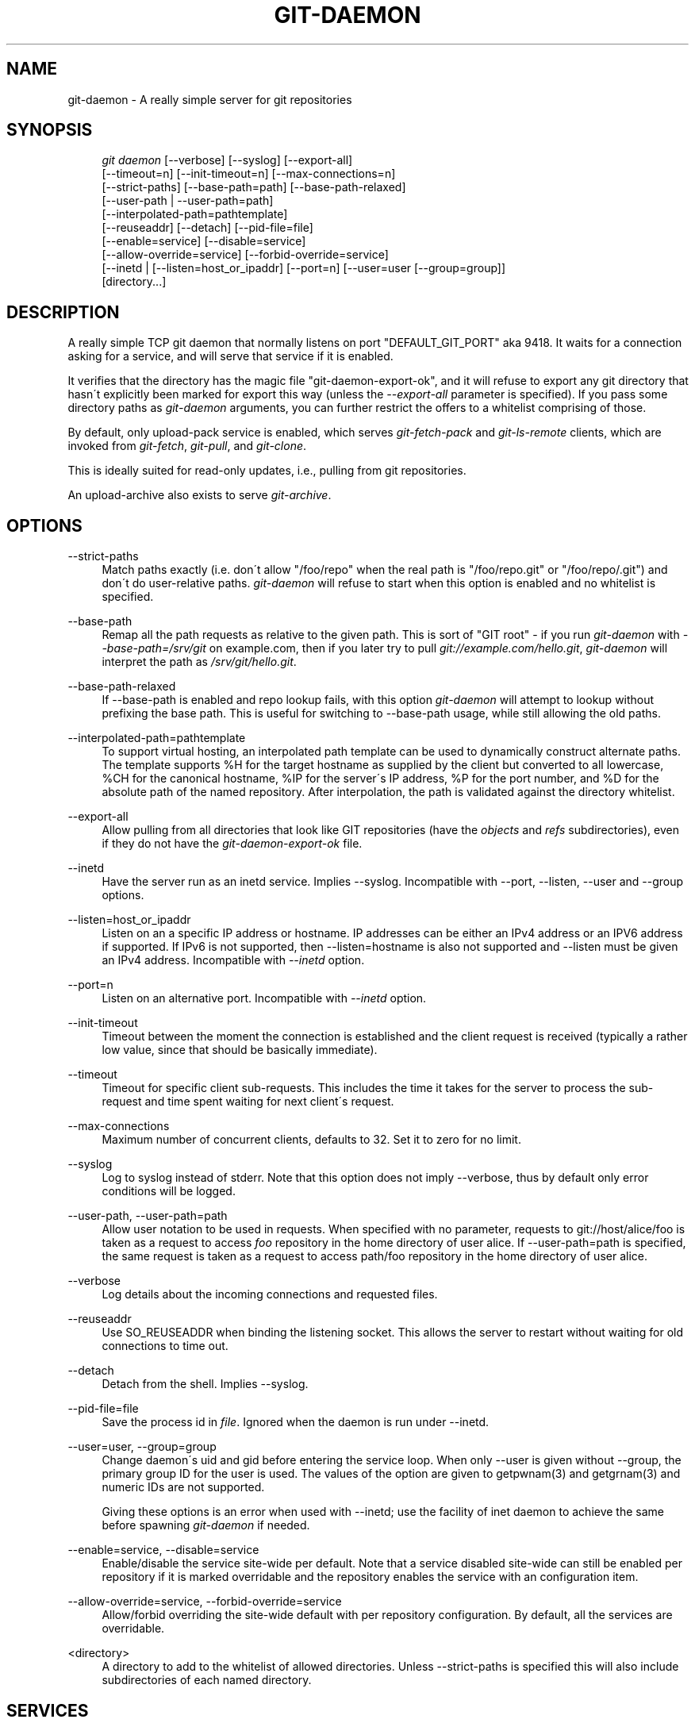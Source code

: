 .\"     Title: git-daemon
.\"    Author: 
.\" Generator: DocBook XSL Stylesheets v1.73.2 <http://docbook.sf.net/>
.\"      Date: 08/31/2008
.\"    Manual: Git Manual
.\"    Source: Git 1.6.0.1.157.g7df43
.\"
.TH "GIT\-DAEMON" "1" "08/31/2008" "Git 1\.6\.0\.1\.157\.g7df43" "Git Manual"
.\" disable hyphenation
.nh
.\" disable justification (adjust text to left margin only)
.ad l
.SH "NAME"
git-daemon - A really simple server for git repositories
.SH "SYNOPSIS"
.sp
.RS 4
.nf
\fIgit daemon\fR [\-\-verbose] [\-\-syslog] [\-\-export\-all]
             [\-\-timeout=n] [\-\-init\-timeout=n] [\-\-max\-connections=n]
             [\-\-strict\-paths] [\-\-base\-path=path] [\-\-base\-path\-relaxed]
             [\-\-user\-path | \-\-user\-path=path]
             [\-\-interpolated\-path=pathtemplate]
             [\-\-reuseaddr] [\-\-detach] [\-\-pid\-file=file]
             [\-\-enable=service] [\-\-disable=service]
             [\-\-allow\-override=service] [\-\-forbid\-override=service]
             [\-\-inetd | [\-\-listen=host_or_ipaddr] [\-\-port=n] [\-\-user=user [\-\-group=group]]
             [directory\&...]
.fi
.RE
.SH "DESCRIPTION"
A really simple TCP git daemon that normally listens on port "DEFAULT_GIT_PORT" aka 9418\. It waits for a connection asking for a service, and will serve that service if it is enabled\.

It verifies that the directory has the magic file "git\-daemon\-export\-ok", and it will refuse to export any git directory that hasn\'t explicitly been marked for export this way (unless the \fI\-\-export\-all\fR parameter is specified)\. If you pass some directory paths as \fIgit\-daemon\fR arguments, you can further restrict the offers to a whitelist comprising of those\.

By default, only upload\-pack service is enabled, which serves \fIgit\-fetch\-pack\fR and \fIgit\-ls\-remote\fR clients, which are invoked from \fIgit\-fetch\fR, \fIgit\-pull\fR, and \fIgit\-clone\fR\.

This is ideally suited for read\-only updates, i\.e\., pulling from git repositories\.

An upload\-archive also exists to serve \fIgit\-archive\fR\.
.SH "OPTIONS"
.PP
\-\-strict\-paths
.RS 4
Match paths exactly (i\.e\. don\'t allow "/foo/repo" when the real path is "/foo/repo\.git" or "/foo/repo/\.git") and don\'t do user\-relative paths\. \fIgit\-daemon\fR will refuse to start when this option is enabled and no whitelist is specified\.
.RE
.PP
\-\-base\-path
.RS 4
Remap all the path requests as relative to the given path\. This is sort of "GIT root" \- if you run \fIgit\-daemon\fR with \fI\-\-base\-path=/srv/git\fR on example\.com, then if you later try to pull \fIgit://example\.com/hello\.git\fR, \fIgit\-daemon\fR will interpret the path as \fI/srv/git/hello\.git\fR\.
.RE
.PP
\-\-base\-path\-relaxed
.RS 4
If \-\-base\-path is enabled and repo lookup fails, with this option \fIgit\-daemon\fR will attempt to lookup without prefixing the base path\. This is useful for switching to \-\-base\-path usage, while still allowing the old paths\.
.RE
.PP
\-\-interpolated\-path=pathtemplate
.RS 4
To support virtual hosting, an interpolated path template can be used to dynamically construct alternate paths\. The template supports %H for the target hostname as supplied by the client but converted to all lowercase, %CH for the canonical hostname, %IP for the server\'s IP address, %P for the port number, and %D for the absolute path of the named repository\. After interpolation, the path is validated against the directory whitelist\.
.RE
.PP
\-\-export\-all
.RS 4
Allow pulling from all directories that look like GIT repositories (have the \fIobjects\fR and \fIrefs\fR subdirectories), even if they do not have the \fIgit\-daemon\-export\-ok\fR file\.
.RE
.PP
\-\-inetd
.RS 4
Have the server run as an inetd service\. Implies \-\-syslog\. Incompatible with \-\-port, \-\-listen, \-\-user and \-\-group options\.
.RE
.PP
\-\-listen=host_or_ipaddr
.RS 4
Listen on an a specific IP address or hostname\. IP addresses can be either an IPv4 address or an IPV6 address if supported\. If IPv6 is not supported, then \-\-listen=hostname is also not supported and \-\-listen must be given an IPv4 address\. Incompatible with \fI\-\-inetd\fR option\.
.RE
.PP
\-\-port=n
.RS 4
Listen on an alternative port\. Incompatible with \fI\-\-inetd\fR option\.
.RE
.PP
\-\-init\-timeout
.RS 4
Timeout between the moment the connection is established and the client request is received (typically a rather low value, since that should be basically immediate)\.
.RE
.PP
\-\-timeout
.RS 4
Timeout for specific client sub\-requests\. This includes the time it takes for the server to process the sub\-request and time spent waiting for next client\'s request\.
.RE
.PP
\-\-max\-connections
.RS 4
Maximum number of concurrent clients, defaults to 32\. Set it to zero for no limit\.
.RE
.PP
\-\-syslog
.RS 4
Log to syslog instead of stderr\. Note that this option does not imply \-\-verbose, thus by default only error conditions will be logged\.
.RE
.PP
\-\-user\-path, \-\-user\-path=path
.RS 4
Allow user notation to be used in requests\. When specified with no parameter, requests to git://host/alice/foo is taken as a request to access \fIfoo\fR repository in the home directory of user alice\. If \-\-user\-path=path is specified, the same request is taken as a request to access path/foo repository in the home directory of user alice\.
.RE
.PP
\-\-verbose
.RS 4
Log details about the incoming connections and requested files\.
.RE
.PP
\-\-reuseaddr
.RS 4
Use SO_REUSEADDR when binding the listening socket\. This allows the server to restart without waiting for old connections to time out\.
.RE
.PP
\-\-detach
.RS 4
Detach from the shell\. Implies \-\-syslog\.
.RE
.PP
\-\-pid\-file=file
.RS 4
Save the process id in \fIfile\fR\. Ignored when the daemon is run under \-\-inetd\.
.RE
.PP
\-\-user=user, \-\-group=group
.RS 4
Change daemon\'s uid and gid before entering the service loop\. When only \-\-user is given without \-\-group, the primary group ID for the user is used\. The values of the option are given to getpwnam(3) and getgrnam(3) and numeric IDs are not supported\.

Giving these options is an error when used with \-\-inetd; use the facility of inet daemon to achieve the same before spawning \fIgit\-daemon\fR if needed\.
.RE
.PP
\-\-enable=service, \-\-disable=service
.RS 4
Enable/disable the service site\-wide per default\. Note that a service disabled site\-wide can still be enabled per repository if it is marked overridable and the repository enables the service with an configuration item\.
.RE
.PP
\-\-allow\-override=service, \-\-forbid\-override=service
.RS 4
Allow/forbid overriding the site\-wide default with per repository configuration\. By default, all the services are overridable\.
.RE
.PP
<directory>
.RS 4
A directory to add to the whitelist of allowed directories\. Unless \-\-strict\-paths is specified this will also include subdirectories of each named directory\.
.RE
.SH "SERVICES"
These services can be globally enabled/disabled using the command line options of this command\. If a finer\-grained control is desired (e\.g\. to allow \fIgit\-archive\fR to be run against only in a few selected repositories the daemon serves), the per\-repository configuration file can be used to enable or disable them\.
.PP
upload\-pack
.RS 4
This serves \fIgit\-fetch\-pack\fR and \fIgit\-ls\-remote\fR clients\. It is enabled by default, but a repository can disable it by setting daemon\.uploadpack configuration item to false\.
.RE
.PP
upload\-archive
.RS 4
This serves \fIgit\-archive \-\-remote\fR\. It is disabled by default, but a repository can enable it by setting daemon\.uploadarch configuration item to true\.
.RE
.PP
receive\-pack
.RS 4
This serves \fIgit\-send\-pack\fR clients, allowing anonymous push\. It is disabled by default, as there is \fIno\fR authentication in the protocol (in other words, anybody can push anything into the repository, including removal of refs)\. This is solely meant for a closed LAN setting where everybody is friendly\. This service can be enabled by daemon\.receivepack configuration item to true\.
.RE
.SH "EXAMPLES"
.PP
We assume the following in /etc/services
.RS 4
.sp
.RS 4
.nf

\.ft C
$ grep 9418 /etc/services
git             9418/tcp                # Git Version Control System
\.ft

.fi
.RE
.RE
.PP
\fIgit\-daemon\fR as inetd server
.RS 4
To set up \fIgit\-daemon\fR as an inetd service that handles any repository under the whitelisted set of directories, /pub/foo and /pub/bar, place an entry like the following into /etc/inetd all on one line:

.sp
.RS 4
.nf

\.ft C
        git stream tcp nowait nobody  /usr/bin/git
                git daemon \-\-inetd \-\-verbose \-\-export\-all
                /pub/foo /pub/bar
\.ft

.fi
.RE
.RE
.PP
\fIgit\-daemon\fR as inetd server for virtual hosts
.RS 4
To set up \fIgit\-daemon\fR as an inetd service that handles repositories for different virtual hosts, www\.example\.com and www\.example\.org, place an entry like the following into /etc/inetd all on one line:

.sp
.RS 4
.nf

\.ft C
        git stream tcp nowait nobody /usr/bin/git
                git daemon \-\-inetd \-\-verbose \-\-export\-all
                \-\-interpolated\-path=/pub/%H%D
                /pub/www\.example\.org/software
                /pub/www\.example\.com/software
                /software
\.ft

.fi
.RE
In this example, the root\-level directory /pub will contain a subdirectory for each virtual host name supported\. Further, both hosts advertise repositories simply as git://www\.example\.com/software/repo\.git\. For pre\-1\.4\.0 clients, a symlink from /software into the appropriate default repository could be made as well\.
.RE
.PP
\fIgit\-daemon\fR as regular daemon for virtual hosts
.RS 4
To set up \fIgit\-daemon\fR as a regular, non\-inetd service that handles repositories for multiple virtual hosts based on their IP addresses, start the daemon like this:

.sp
.RS 4
.nf

\.ft C
        git daemon \-\-verbose \-\-export\-all
                \-\-interpolated\-path=/pub/%IP/%D
                /pub/192\.168\.1\.200/software
                /pub/10\.10\.220\.23/software
\.ft

.fi
.RE
In this example, the root\-level directory /pub will contain a subdirectory for each virtual host IP address supported\. Repositories can still be accessed by hostname though, assuming they correspond to these IP addresses\.
.RE
.PP
selectively enable/disable services per repository
.RS 4
To enable \fIgit\-archive \-\-remote\fR and disable \fIgit\-fetch\fR against a repository, have the following in the configuration file in the repository (that is the file \fIconfig\fR next to \fIHEAD\fR, \fIrefs\fR and \fIobjects\fR)\.

.sp
.RS 4
.nf

\.ft C
        [daemon]
                uploadpack = false
                uploadarch = true
\.ft

.fi
.RE
.RE
.SH "AUTHOR"
Written by Linus Torvalds <torvalds@osdl\.org>, YOSHIFUJI Hideaki <yoshfuji@linux\-ipv6\.org> and the git\-list <git@vger\.kernel\.org>
.SH "DOCUMENTATION"
Documentation by Junio C Hamano and the git\-list <git@vger\.kernel\.org>\.
.SH "GIT"
Part of the \fBgit\fR(1) suite

